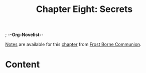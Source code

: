 ; -*-Org-Novelist-*-
#+TITLE: Chapter Eight: Secrets
[[file:../Notes/chapter-ChapterEightSecrets-notes.org][Notes]] are available for this [[file:../Indices/chapters.org][chapter]] from [[file:../main.org][Frost Borne Communion]].
* Content
# Scene Name Here
